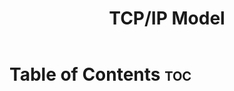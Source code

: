 :PROPERTIES:
:ID:       E59543ED-E1EB-4206-9A38-0F5DE15DB819
:END:
#+title: TCP/IP Model
#+tags: [[id:7DADA851-4763-423B-AD73-77164A5D1466][Networks]]

* Table of Contents :toc:
